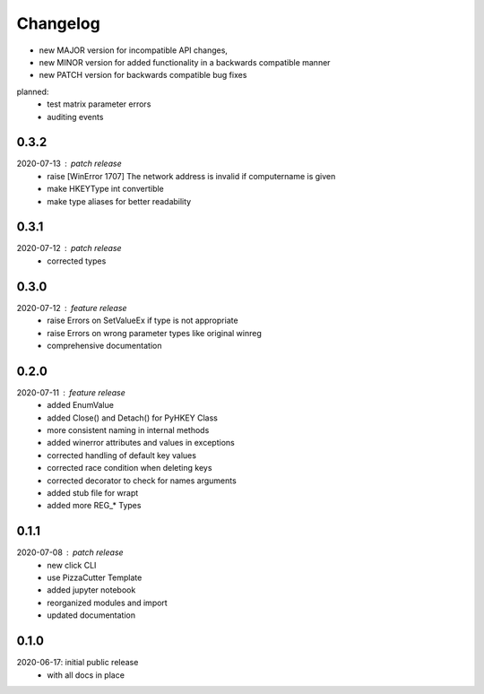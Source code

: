 Changelog
=========

- new MAJOR version for incompatible API changes,
- new MINOR version for added functionality in a backwards compatible manner
- new PATCH version for backwards compatible bug fixes

planned:
    - test matrix parameter errors
    - auditing events

0.3.2
-----
2020-07-13 : patch release
    - raise [WinError 1707] The network address is invalid if computername is given
    - make HKEYType int convertible
    - make type aliases for better readability

0.3.1
-----
2020-07-12 : patch release
    - corrected types

0.3.0
-----
2020-07-12 : feature release
    - raise Errors on SetValueEx if type is not appropriate
    - raise Errors on wrong parameter types like original winreg
    - comprehensive documentation

0.2.0
-----
2020-07-11 : feature release
    - added EnumValue
    - added Close() and Detach() for PyHKEY Class
    - more consistent naming in internal methods
    - added winerror attributes and values in exceptions
    - corrected handling of default key values
    - corrected race condition when deleting keys
    - corrected decorator to check for names arguments
    - added stub file for wrapt
    - added more REG_* Types

0.1.1
-----
2020-07-08 : patch release
    - new click CLI
    - use PizzaCutter Template
    - added jupyter notebook
    - reorganized modules and import
    - updated documentation

0.1.0
-----
2020-06-17: initial public release
    - with all docs in place
